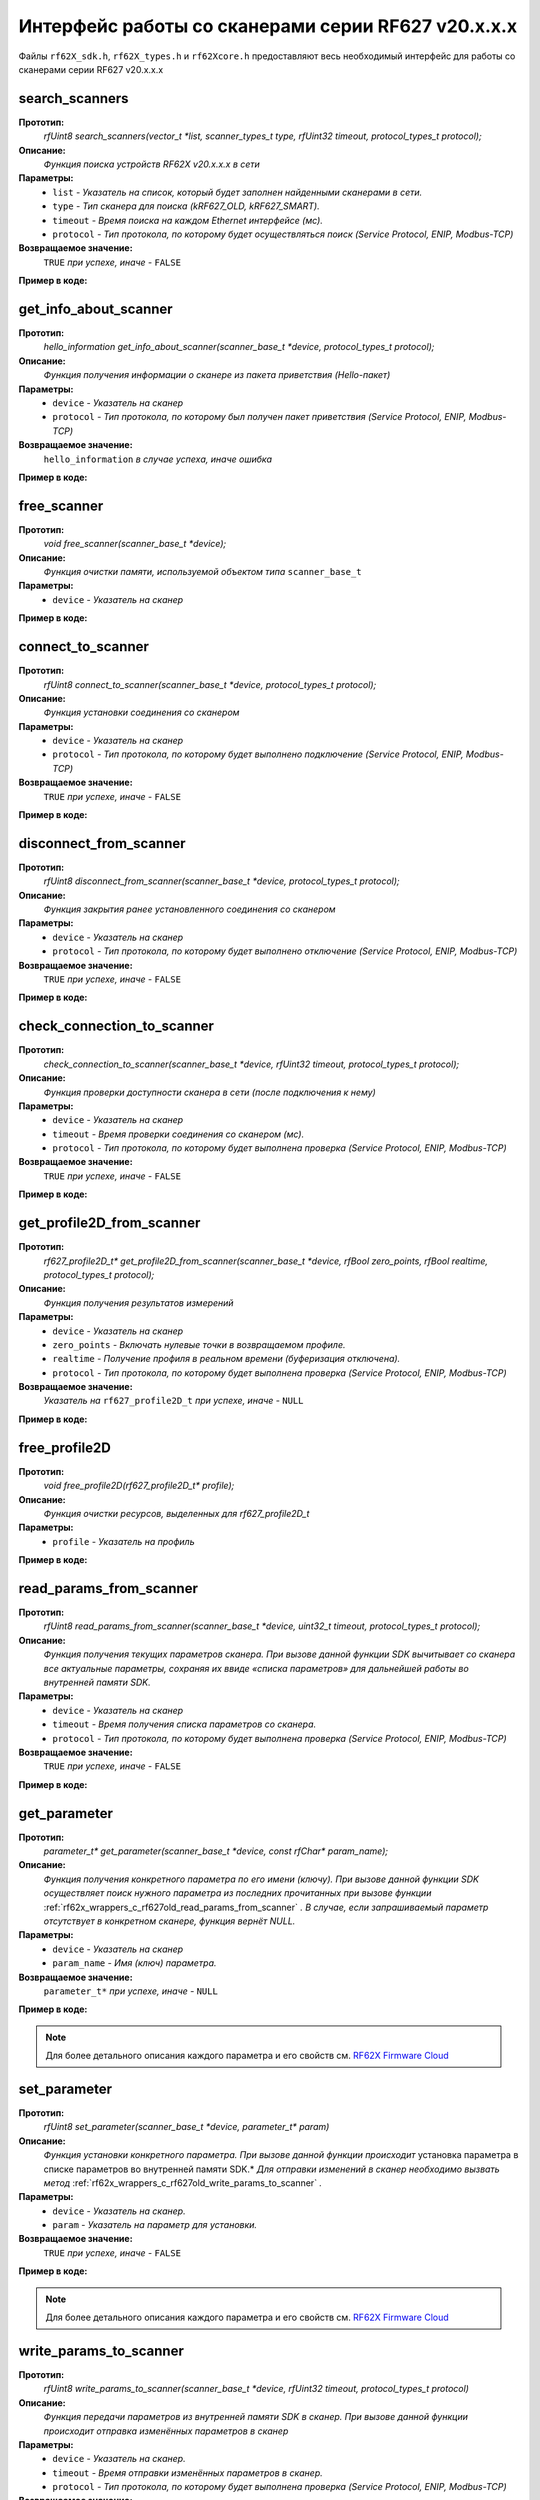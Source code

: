 

.. _rf62x_wrappers_c_rf627old:

*******************************************************************************
Интерфейс работы со сканерами серии RF627 v20.x.x.x
*******************************************************************************

Файлы ``rf62X_sdk.h``, ``rf62X_types.h`` и ``rf62Xcore.h`` предоставляют весь 
необходимый интерфейс для работы со сканерами серии RF627 v20.x.x.x

.. _rf62x_wrappers_c_rf627old_search_scanners:

**search_scanners**
===============================================================================

**Прототип:**
   *rfUint8 search_scanners(vector_t \*list, scanner_types_t type, rfUint32 timeout, protocol_types_t protocol);*

**Описание:**
   *Функция поиска устройств RF62X v20.x.x.x в сети* 

**Параметры:**
   - ``list`` *- Указатель на список, который будет заполнен найденными сканерами в сети.*
   - ``type`` *- Тип сканера для поиска (kRF627_OLD, kRF627_SMART).*
   - ``timeout`` *- Время поиска на каждом Ethernet интерфейсе (мс).*
   - ``protocol`` *- Тип протокола, по которому будет осуществляться поиск (Service Protocol, ENIP, Modbus-TCP)*

**Возвращаемое значение:**
   ``TRUE`` *при успехе, иначе -* ``FALSE``

**Пример в коде:**

.. code-block:: c
   :emphasize-lines: 60

   /** @file rf62X_sdk.h */

   /**
    * @brief search_scanners - Search for RF62X devices over network
    *
    * @param[out] list Ptr to list of rf627 objects. If not null list will be
    * filled with found devices
    * @param[in] type Scanner's type (RF627-old, RF627-smart)
    * @param[in] timeout Time to search
    * @param[in] protocol Protocol's type (Service Protocol, ENIP, Modbus-TCP)
    *
    * @return TRUE on success
    */
   rfUint8 search_scanners(
        vector_t *list, scanner_types_t type,
        rfUint32 timeout, protocol_types_t protocol);

   ------------------------------------------------------------------------------

   /** @file main.c */

   #include <stdio.h>
   #include <stdlib.h>

   #include "network.h"
   #include "rf62Xcore.h"
   #include "rf62X_sdk.h"
   #include "rf62X_types.h"

   int main()
   {

      // Initialize sdk library
      core_init();

      // Create value for scanners vector's type
      vector_t* scanners = (vector_t*)calloc(1, sizeof (vector_t));
      // Initialization vector
      vector_init(&scanners);


      // Iterate over all available network adapters in the current operating
      // system to send "Hello" requests.
      uint32_t count = 0;
      for (int i=0; i<GetAdaptersCount(); i++)
      {
         uint32_t host_ip_addr = ntohl(inet_addr(GetAdapterAddress(i)));
         uint32_t host_mask = ntohl(inet_addr(GetAdapterMasks(i)));
         // call the function to change adapter settings inside the library.
         set_platform_adapter_settings(host_mask, host_ip_addr);

         // Search for rf627old devices over network by Service Protocol.
         if (host_ip_addr != 0)
         {
            // Get another IP Addr and set this changes in adapter settings.
            printf("Search scanners from:\n "
                  "* IP Address\t: %s\n "
                  "* Netmask\t: %s\n",
                  GetAdapterAddress(i), GetAdapterMasks(i));
            search_scanners(scanners, kRF627_OLD, 300, kSERVICE);

            // Print count of discovered rf627old in network
            printf("Discovered\t: %d RF627\n",(int)vector_count(scanners)-count);
            printf("-----------------------------------------\n");
            count = (int)vector_count(scanners);
         }
      }

      // Print count of discovered rf627old in network
      printf("Was found\t: %d RF627 v20.x.x.x", (int)vector_count(scanners));
      
      // some code...
   }

.. _rf62x_wrappers_c_rf627old_get_info_about_scanner:

**get_info_about_scanner**
===============================================================================

**Прототип:**
   *hello_information get_info_about_scanner(scanner_base_t \*device, protocol_types_t protocol);*

**Описание:**
   *Функция получения информации о сканере из пакета приветствия (Hello-пакет)* 

**Параметры:**
   - ``device`` *- Указатель на сканер*
   - ``protocol`` *- Тип протокола, по которому был получен пакет приветствия (Service Protocol, ENIP, Modbus-TCP)*

**Возвращаемое значение:**
   ``hello_information`` *в случае успеха, иначе ошибка*

**Пример в коде:**

.. code-block:: c
   :emphasize-lines: 39-40, 42-43, 48-51, 54-57, 60-64

   /** @file rf62X_sdk.h */

   /**
    * @brief get_info_about_scanner - Get information about scanner from
    * hello packet
    *
    * @param[in] device Ptr to scanner
    * @param[in] protocol Protocol's type (Service Protocol, ENIP, Modbus-TCP)
    *
    * @return hello_information on success
    */
   hello_information get_info_about_scanner(
         scanner_base_t *device, protocol_types_t protocol);

   ------------------------------------------------------------------------------

   /** @file main.c */

   #include <stdio.h>
   #include <stdlib.h>

   #include "network.h"
   #include "rf62Xcore.h"
   #include "rf62X_sdk.h"
   #include "rf62X_types.h"

   int main()
   {
      // Actions before search (see example of search_scanners() method)...

      // Search for RF627-old devices over network by Service Protocol.
      search_scanners(scanners, kRF627_OLD, timeout, kSERVICE);

      // Print count of discovered rf627old in network by Service Protocol
      printf("Discovered: %d rf627-old\n", (int)vector_count(scanners));

      for (int i = 0; i < (int)vector_count(scanners); i++)
      {
         hello_information result =
                  get_info_about_scanner(vector_get(scanners,i), kSERVICE);

         rf627_smart_hello_info_by_service_protocol* info =
                  result.rf627smart.hello_info_service_protocol;

         printf("\n\nID scanner's list: %d\n", i);
         printf("-----------------------------------------\n");
         printf("Device information: \n");
         printf("* Name\t: %s\n", info->user_general_deviceName);
         printf("* Serial\t: %d\n", info->fact_general_serial);
         printf("* IP Addr\t: %s\n", info->user_network_ip);
         printf("* MAC Addr\t: %s\n", info->fact_network_macAddr);

         printf("\nWorking ranges: \n");
         printf("* Zsmr, mm\t: %d\n", info->fact_general_smr);
         printf("* Zmr , mm\t: %d\n", info->fact_general_mr);
         printf("* Xsmr, mm\t: %d\n", info->fact_general_xsmr);
         printf("* Xemr, mm\t: %d\n", info->fact_general_xemr);

         printf("\nVersions: \n");
         printf("* Firmware\t: %d.%d.%d\n",
                info->fact_general_firmwareVer[0],
                info->fact_general_firmwareVer[1],
                info->fact_general_firmwareVer[2]);
         printf("* Hardware\t: %d\n", info->fact_general_hardwareVer);
         printf("-----------------------------------------\n");
      }
      
      // some code...
   }

.. _rf62x_wrappers_c_rf627old_free_scanner:

**free_scanner**
===============================================================================

**Прототип:**
   *void free_scanner(scanner_base_t *device);*

**Описание:**
   *Функция очистки памяти, используемой объектом типа* ``scanner_base_t`` 

**Параметры:**
   - ``device`` *- Указатель на сканер*

**Пример в коде:**

.. code-block:: c
   :emphasize-lines: 39

   /** @file rf62X_sdk.h */

   /**
    * @brief free_scanner - Cleanup resources allocated by device
    *
    * @param[in] device Prt to scanner
    */
   void free_scanner(scanner_base_t *device);

   ------------------------------------------------------------------------------

   /** @file main.c */

   #include <stdio.h>
   #include <stdlib.h>

   #include "network.h"
   #include "rf62Xcore.h"
   #include "rf62X_sdk.h"
   #include "rf62X_types.h"

   int main()
   {
      // Actions before search (see example of search_scanners() method)...

      // Search for RF627-old devices over network by Service Protocol.
      search_scanners(scanners, kRF627_OLD, timeout, kSERVICE);

      // Print count of discovered rf627old in network by Service Protocol
      printf("Discovered: %d rf627-old\n", (int)vector_count(scanners));

      while (vector_count(scanners) > 0)
      {
         uint32_t index = vector_count(scanners)-1;
         // Get last scanner in vector for delete
         scanner_base_t* device = vector_get(scanners, index);
         
         // Cleanup resources allocated by device
         free_scanner(device);

         // Delete from vector
         vector_delete(scanners, index);
      }
   }

.. _rf62x_wrappers_c_rf627old_connect_to_scanner:

**connect_to_scanner**
===============================================================================

**Прототип:**
   *rfUint8 connect_to_scanner(scanner_base_t \*device, protocol_types_t protocol);*

**Описание:**
   *Функция установки соединения со сканером* 

**Параметры:**
   - ``device`` *- Указатель на сканер*
   - ``protocol`` *- Тип протокола, по которому будет выполнено подключение (Service Protocol, ENIP, Modbus-TCP)*

**Возвращаемое значение:**
   ``TRUE`` *при успехе, иначе -* ``FALSE``

**Пример в коде:**

.. code-block:: c
   :emphasize-lines: 41

   /** @file rf62X_sdk.h */

   /**
    * @brief connect_to_scanner - Establish connection to the RF62X device
    *
    * @param[in] device Ptr to scanner
    * @param[in] protocol Protocol's type (Service Protocol, ENIP, Modbus-TCP)
    *
    * @return TRUE on success
    */
   rfUint8 connect_to_scanner(
         scanner_base_t *device, protocol_types_t protocol);

   ------------------------------------------------------------------------------

   /** @file main.c */

   #include <stdio.h>
   #include <stdlib.h>

   #include "network.h"
   #include "rf62Xcore.h"
   #include "rf62X_sdk.h"
   #include "rf62X_types.h"

   int main()
   {
      // Actions before search (see example of search_scanners() method)...

      // Search for RF627-old devices over network by Service Protocol.
      search_scanners(scanners, kRF627_OLD, timeout, kSERVICE);

      // Print count of discovered rf627old in network by Service Protocol
      printf("Discovered: %d rf627-old\n", (int)vector_count(scanners));

      for (int i = 0; i < (int)vector_count(scanners); i++)
      {
         scanner_base_t* scanner = vector_get(scanners,i);
         
         // Establish connection to the RF627 device by Service Protocol.
         uint8_t is_connected = connect_to_scanner(scanner, kSERVICE);
         if (!isConnected){
            printf("Failed to connect to scanner!");
            continue;
         }

         // some actions with scanner...
      }
   }

.. _rf62x_wrappers_c_rf627old_disconnect_from_scanner:

**disconnect_from_scanner**
===============================================================================

**Прототип:**
   *rfUint8 disconnect_from_scanner(scanner_base_t \*device, protocol_types_t protocol);*

**Описание:**
   *Функция закрытия ранее установленного соединения со сканером* 

**Параметры:**
   - ``device`` *- Указатель на сканер*
   - ``protocol`` *- Тип протокола, по которому будет выполнено отключение (Service Protocol, ENIP, Modbus-TCP)*

**Возвращаемое значение:**
   ``TRUE`` *при успехе, иначе -* ``FALSE``

**Пример в коде:**

.. code-block:: c
   :emphasize-lines: 50

   /** @file rf62X_sdk.h */

   /**
    * @brief disconnect_from_scanner - Close connection to the device
    *
    * @param[in] device Prt to scanner
    * @param[in] protocol Protocol's type (Service, ENIP, Modbus-TCP)
    *
    * @return TRUE on success
    */
   rfUint8 disconnect_from_scanner(
         scanner_base_t *device, protocol_types_t protocol);

   ------------------------------------------------------------------------------

   /** @file main.c */

   #include <stdio.h>
   #include <stdlib.h>

   #include "network.h"
   #include "rf62Xcore.h"
   #include "rf62X_sdk.h"
   #include "rf62X_types.h"

   int main()
   {
      // Actions before search (see example of search_scanners() method)...

      // Search for RF627-old devices over network by Service Protocol.
      search_scanners(scanners, kRF627_OLD, timeout, kSERVICE);

      // Print count of discovered rf627old in network by Service Protocol
      printf("Discovered: %d rf627-old\n", (int)vector_count(scanners));

      for (int i = 0; i < (int)vector_count(scanners); i++)
      {
         scanner_base_t* scanner = vector_get(scanners,i);
         
         // Establish connection to the RF627 device by Service Protocol.
         uint8_t is_connected = connect_to_scanner(scanner, kSERVICE);
         if (!isConnected){
            printf("Failed to connect to scanner!");
            continue;
         }

         // some actions with scanner...

         // Disconnect from scanner.
         disconnect_from_scanner(scanner, kSERVICE)
      }
   }

.. _rf62x_wrappers_c_rf627old_check_connection_to_scanner:

**check_connection_to_scanner**
===============================================================================

**Прототип:**
   *check_connection_to_scanner(scanner_base_t \*device, rfUint32 timeout, protocol_types_t protocol);*

**Описание:**
   *Функция проверки доступности сканера в сети (после подключения к нему)* 

**Параметры:**
   - ``device`` *- Указатель на сканер*
   - ``timeout`` *- Время проверки соединения со сканером (мс).*
   - ``protocol`` *- Тип протокола, по которому будет выполнена проверка (Service Protocol, ENIP, Modbus-TCP)*

**Возвращаемое значение:**
   ``TRUE`` *при успехе, иначе -* ``FALSE``

**Пример в коде:**

.. code-block:: c
   :emphasize-lines: 49-50

   /** @file rf62X_sdk.h */

   /**
    * @brief check_connection_to_scanner - Check connection to the RF62X device
    *
    * @param[in] device Ptr to scanner
    * @param[in] timeout Time to check connection
    * @param[in] protocol Protocol's type (Service Protocol, ENIP, Modbus-TCP)
    *
    * @return TRUE on success
    */
   rfUint8 check_connection_to_scanner(
         scanner_base_t *device, rfUint32 timeout, protocol_types_t protocol);

   ------------------------------------------------------------------------------

   /** @file main.c */

   #include <stdio.h>
   #include <stdlib.h>

   #include "network.h"
   #include "rf62Xcore.h"
   #include "rf62X_sdk.h"
   #include "rf62X_types.h"

   int main()
   {
      // Actions before search (see example of search_scanners() method)...

      // Search for RF627-old devices over network by Service Protocol.
      search_scanners(scanners, kRF627_OLD, timeout, kSERVICE);

      // Print count of discovered rf627old in network by Service Protocol
      printf("Discovered: %d rf627-old\n", (int)vector_count(scanners));

      for (int i = 0; i < (int)vector_count(scanners); i++)
      {
         scanner_base_t* scanner = vector_get(scanners,i);
         
         // Establish connection to the RF627 device by Service Protocol.
         uint8_t is_connected = connect_to_scanner(scanner, kSERVICE);
         if (!isConnected){
            printf("Failed to connect to scanner!");
            continue;
         }

         // Check connection to the RF627 device.
         uint8_t is_available = 
               check_connection_to_scanner(scanner, 300, kSERVICE);
         if (!is_available){
            printf("Scanner is not available now!");
            continue;
         }

         // some actions with scanner...
      }
   }

.. _rf62x_wrappers_c_rf627old_get_profile2D_from_scanner:

**get_profile2D_from_scanner**
===============================================================================

**Прототип:**
   *rf627_profile2D_t\* get_profile2D_from_scanner(scanner_base_t \*device, rfBool zero_points, rfBool realtime, protocol_types_t protocol);*

**Описание:**
   *Функция получения результатов измерений* 

**Параметры:**
   - ``device`` *- Указатель на сканер*
   - ``zero_points`` *- Включать нулевые точки в возвращаемом профиле.*
   - ``realtime`` *- Получение профиля в реальном времени (буферизация отключена).*
   - ``protocol`` *- Тип протокола, по которому будет выполнена проверка (Service Protocol, ENIP, Modbus-TCP)*

**Возвращаемое значение:**
   *Указатель на* ``rf627_profile2D_t`` *при успехе, иначе -* ``NULL``

**Пример в коде:**

.. code-block:: c
   :emphasize-lines: 48-49

   /** @file rf62X_sdk.h */

   /**
    * @brief get_profile2D_from_scanner - Get measurement from scanner's
    * data stream
    *
    * @param[in] device - ptr to scanner
    * @param[in] zero_points Enable zero points in return profile2D
    * @param[in] realtime Enable getting profile in realtime (buffering disabled)
    * @param[in] protocol Protocol's type (Service Protocol, ENIP, Modbus-TCP)
    *
    * @return ptr to rf627_profile_t structure
    */
   rf627_profile2D_t* get_profile2D_from_scanner(
         scanner_base_t *device, rfBool zero_points,
         rfBool realtime, protocol_types_t protocol);

   ------------------------------------------------------------------------------

   /** @file main.c */

   #include <stdio.h>
   #include <stdlib.h>

   #include "network.h"
   #include "rf62Xcore.h"
   #include "rf62X_sdk.h"
   #include "rf62X_types.h"

   int main()
   {
      // Actions before search (see example of search_scanners() method)...

      // Search for RF627-old devices over network by Service Protocol.
      search_scanners(scanners, kRF627_OLD, timeout, kSERVICE);

      // Print count of discovered rf627old in network by Service Protocol
      printf("Discovered: %d rf627-old\n", (int)vector_count(scanners));

      for (int i = 0; i < (int)vector_count(scanners); i++)
      {
         scanner_base_t* scanner = vector_get(scanners,i);
         connect_to_scanner(scanner, kSERVICE);
         
         uint8_t zero_points = TRUE;
         uint8_t realtime = TRUE;
         // Get profile from scanner's data stream by Service Protocol.
         rf627_profile2D_t* result = get_profile2D_from_scanner(
               scanner, zero_points, realtime, kSERVICE);
         rf627_smart_profile2D_t* profile2D = result->rf627old_profile2D;
         if (profile2D != NULL) {
            printf("Profile was successfully received!");
            // some actions with profile...
            free_profile2D(result);
         }else
            printf("Profile was not received!");
      }
   }

.. _rf62x_wrappers_c_rf627old_free_profile2D:

**free_profile2D**
===============================================================================

**Прототип:**
   *void free_profile2D(rf627_profile2D_t\* profile);*

**Описание:**
   *Функция очистки ресурсов, выделенных для rf627_profile2D_t* 

**Параметры:**
   - ``profile`` *- Указатель на профиль*

**Пример в коде:**

.. code-block:: c
   :emphasize-lines: 46

   /** @file rf62X_sdk.h */

   /**
    * @brief free_profile2D - Cleanup resources allocated for profile2D
    *
    * @param[in] profile Ptr to rf627_profile2D_t
    */
   void free_profile2D(rf627_profile2D_t* profile);

   ------------------------------------------------------------------------------

   /** @file main.c */

   #include <stdio.h>
   #include <stdlib.h>

   #include "network.h"
   #include "rf62Xcore.h"
   #include "rf62X_sdk.h"
   #include "rf62X_types.h"

   int main()
   {
      // Actions before search (see example of search_scanners() method)...

      // Search for RF627-old devices over network by Service Protocol.
      search_scanners(scanners, kRF627_OLD, timeout, kSERVICE);

      // Print count of discovered rf627old in network by Service Protocol
      printf("Discovered: %d rf627-old\n", (int)vector_count(scanners));

      for (int i = 0; i < (int)vector_count(scanners); i++)
      {
         scanner_base_t* scanner = vector_get(scanners,i);
         connect_to_scanner(scanner, kSERVICE);
         
         uint8_t zero_points = TRUE;
         uint8_t realtime = TRUE;
         // Get profile from scanner's data stream by Service Protocol.
         rf627_profile2D_t* result = get_profile2D_from_scanner(
               scanner, zero_points, realtime, kSERVICE);
         rf627_smart_profile2D_t* profile2D = result->rf627old_profile2D;
         if (profile2D != NULL) {
            printf("Profile was successfully received!");
            // some actions with profile...
            free_profile2D(result);
         }else
            printf("Profile was not received!");
      }
   }

.. _rf62x_wrappers_c_rf627old_read_params_from_scanner:

**read_params_from_scanner**
===============================================================================

**Прототип:**
   *rfUint8 read_params_from_scanner(scanner_base_t \*device, uint32_t timeout, protocol_types_t protocol);*

**Описание:**
   *Функция получения текущих параметров сканера. При вызове данной функции SDK вычитывает*
   *со сканера все актуальные параметры, сохраняя их ввиде «списка параметров» для дальнейшей*
   *работы во внутренней памяти SDK.*

**Параметры:**
   - ``device`` *- Указатель на сканер*
   - ``timeout`` *- Время получения списка параметров со сканера.*
   - ``protocol`` *- Тип протокола, по которому будет выполнена проверка (Service Protocol, ENIP, Modbus-TCP)*

**Возвращаемое значение:**
   ``TRUE`` *при успехе, иначе -* ``FALSE``

**Пример в коде:**

.. code-block:: c
   :emphasize-lines: 43

   /** @file rf62X_sdk.h */

   /**
    * @brief read_params_from_scanner - Read parameters from device to 
    * Internal structure.
    *
    * @param device Ptr to scanner
    * @param timeout Time to read parameters
    * @param protocol Protocol's type (Service Protocol, ENIP, Modbus-TCP)
    *
    * @return TRUE on success
    */
    rfUint8 read_params_from_scanner(
         scanner_base_t *device, rfUint32 timeout, protocol_types_t protocol);

   ------------------------------------------------------------------------------

   /** @file main.c */

   #include <stdio.h>
   #include <stdlib.h>

   #include "network.h"
   #include "rf62Xcore.h"
   #include "rf62X_sdk.h"
   #include "rf62X_types.h"

   int main()
   {
      // Actions before search (see example of search_scanners() method)...

      // Search for RF627-old devices over network by Service Protocol.
      search_scanners(scanners, kRF627_OLD, timeout, kSERVICE);

      // Print count of discovered rf627old in network by Service Protocol
      printf("Discovered: %d rf627-old\n", (int)vector_count(scanners));

      for (int i = 0; i < (int)vector_count(scanners); i++)
      {
         scanner_base_t* scanner = vector_get(scanners,i);
         connect_to_scanner(scanner, kSERVICE);
         
         uint8_t is_read = read_params_from_scanner(scanner, 300, kSERVICE);
         if (is_read) {
            printf("Scanner parameters were read successfully!");
            // some actions with params...
         }else
            printf("Scanner parameters were not read!");
      }
   }


.. _rf62x_wrappers_c_rf627old_get_parameter:

**get_parameter**
===============================================================================

**Прототип:**
   *parameter_t\* get_parameter(scanner_base_t \*device, const rfChar\* param_name);*

**Описание:**
   *Функция получения конкретного параметра по его имени (ключу). При вызове* 
   *данной функции SDK осуществляет поиск нужного параметра из последних прочитанных*
   *при вызове функции* :ref:`rf62x_wrappers_c_rf627old_read_params_from_scanner` 
   *. В случае, если запрашиваемый параметр отсутствует в конкретном сканере, функция* 
   *вернёт NULL.*

**Параметры:**
   - ``device`` *- Указатель на сканер*
   - ``param_name`` *- Имя (ключ) параметра.*

**Возвращаемое значение:**
   ``parameter_t*`` *при успехе, иначе -* ``NULL``

**Пример в коде:**

.. code-block:: c
   :emphasize-lines: 47, 54

   /** @file rf62X_sdk.h */

   /**
    * @brief get_parameter - Search parameters by his name
    *
    * @param device - ptr to scanner
    * @param param_name - name of parameter
    *
    * @return param on success, else - null
    */
   parameter_t* get_parameter(
         scanner_base_t *device, const rfChar* param_name);

   ------------------------------------------------------------------------------

   /** @file main.c */

   #include <stdio.h>
   #include <stdlib.h>

   #include "network.h"
   #include "rf62Xcore.h"
   #include "rf62X_sdk.h"
   #include "rf62X_types.h"

   int main()
   {
      // Actions before search (see example of search_scanners() method)...

      // Search for RF627-old devices over network by Service Protocol.
      search_scanners(scanners, kRF627_OLD, timeout, kSERVICE);

      // Print count of discovered rf627old in network by Service Protocol
      printf("Discovered: %d rf627-old\n", (int)vector_count(scanners));

      for (int i = 0; i < (int)vector_count(scanners); i++)
      {
         scanner_base_t* scanner = vector_get(scanners,i);
         
         // Establish connection.
         connect_to_scanner(scanner, kSERVICE);

         // Read params.
         read_params_from_scanner(scanner, 300, kSERVICE);

         // Get parameter of Device Name
         parameter_t* name = get_parameter(scanner,"user_general_deviceName");
         if (name != NULL) {
            char* value = name->val_str->value;
            printf("Current Device Name\t: %s\n", value);
         }

         // Get parameter of Sensor Framerate
         parameter_t* framerate = get_parameter(scanner,"user_sensor_framerate");
         if (framerate != NULL) {
            uint32_t value = framerate->val_uint32->value;
            printf("Current FPS\t\t: %d\n", value);
         }

         // some actions with other parameters...
         
      }
   }

.. note::
   Для более детального описания каждого параметра и его свойств см. `RF62X Firmware Cloud <https://cloud.riftek.com/index.php/s/je8KzPyLAWArCKj>`__

.. _rf62x_wrappers_c_rf627old_set_parameter:

**set_parameter**
===============================================================================

**Прототип:**
   *rfUint8 set_parameter(scanner_base_t \*device, parameter_t\* param)*

**Описание:**
   *Функция установки конкретного параметра. При вызове данной функции происходит*
   установка параметра в списке параметров во внутренней памяти SDK.*
   *Для отправки изменений в сканер необходимо вызвать метод* :ref:`rf62x_wrappers_c_rf627old_write_params_to_scanner` *.*

**Параметры:**
   - ``device`` *- Указатель на сканер.*
   - ``param`` *- Указатель на параметр для установки.*

**Возвращаемое значение:**
   ``TRUE`` *при успехе, иначе -* ``FALSE``

**Пример в коде:**

.. code-block:: c
   :emphasize-lines: 63

   /** @file rf62X_sdk.h */

   /**
    * @brief set_parameter - Set parameter
    *
    * @param device Ptr to scanner
    * @param param Parameter name
    *
    * @return TRUE on success
    */
   rfUint8 set_parameter(
         scanner_base_t *device, parameter_t* param);

   ------------------------------------------------------------------------------

   /** @file main.c */

   #include <stdio.h>
   #include <stdlib.h>

   #include "network.h"
   #include "rf62Xcore.h"
   #include "rf62X_sdk.h"
   #include "rf62X_types.h"

   int main()
   {
      // Actions before search (see example of search_scanners() method)...

      // Search for RF627-old devices over network by Service Protocol.
      search_scanners(scanners, kRF627_OLD, timeout, kSERVICE);

      // Print count of discovered rf627old in network by Service Protocol
      printf("Discovered: %d rf627-old\n", (int)vector_count(scanners));

      for (int i = 0; i < (int)vector_count(scanners); i++)
      {
         scanner_base_t* scanner = vector_get(scanners,i);
         
         // Establish connection.
         connect_to_scanner(scanner, kSERVICE);

         // Read params.
         read_params_from_scanner(scanner, 300, kSERVICE);

         //
         // Example of working with the parameter type:
         // uint32_t
         //
         // Get parameter of Laser Enabled
         parameter_t* laser = get_parameter(scanner, "user_laser_enabled");
         if (laser != NULL) 
         {
            uint32_t is_enabled = laser->val_uint32->value;
            printf("Current Laser State\t: %s\n", (is_enabled? "ON":"OFF"));

            // Change the current state to the opposite
            is_enabled = !is_enabled;
            laser_enabled->val_uint32->value = is_enabled;
            printf("New Laser State\t: %s\n", (is_enabled? "ON":"OFF"));
            printf("-------------------------------------\n");

            set_parameter(scanner, laser_enabled);
         }

         // some actions with other parameters before applying changes...
         
      }
   }

.. note::
   Для более детального описания каждого параметра и его свойств см. `RF62X Firmware Cloud <https://cloud.riftek.com/index.php/s/je8KzPyLAWArCKj>`__


.. _rf62x_wrappers_c_rf627old_write_params_to_scanner:

**write_params_to_scanner**
===============================================================================

**Прототип:**
   *rfUint8 write_params_to_scanner(scanner_base_t \*device, rfUint32 timeout, protocol_types_t protocol)*

**Описание:**
   *Функция передачи параметров из внутренней памяти SDK в сканер.* 
   *При вызове данной функции происходит отправка изменённых параметров в сканер*

**Параметры:**
   - ``device`` *- Указатель на сканер.*
   - ``timeout`` *- Время отправки изменённых параметров в сканер.*
   - ``protocol`` *- Тип протокола, по которому будет выполнена проверка (Service Protocol, ENIP, Modbus-TCP)*

**Возвращаемое значение:**
   ``TRUE`` *при успехе, иначе -* ``FALSE``

**Пример в коде:**

.. code-block:: c
   :emphasize-lines: 70

   /** @file rf62X_sdk.h */

   /**
    * @brief write_params_to_scanner - Send current parameters to device
    *
    * @param device Ptr to scanner
    * @param timeout Time to send parameters
    * @param protocol Protocol's type (Service Protocol, ENIP, Modbus-TCP)
    *
    * @return TRUE on success
    */
   rfUint8 write_params_to_scanner(
         scanner_base_t *device, rfUint32 timeout, protocol_types_t protocol);

   ------------------------------------------------------------------------------

   /** @file main.c */

   #include <stdio.h>
   #include <stdlib.h>

   #include "network.h"
   #include "rf62Xcore.h"
   #include "rf62X_sdk.h"
   #include "rf62X_types.h"

   int main()
   {
      // Actions before search (see example of search_scanners() method)...

      // Search for RF627-old devices over network by Service Protocol.
      search_scanners(scanners, kRF627_OLD, timeout, kSERVICE);

      // Print count of discovered rf627old in network by Service Protocol
      printf("Discovered: %d rf627-old\n", (int)vector_count(scanners));

      for (int i = 0; i < (int)vector_count(scanners); i++)
      {
         scanner_base_t* scanner = vector_get(scanners,i);
         
         // Establish connection.
         connect_to_scanner(scanner, kSERVICE);

         // Read params.
         read_params_from_scanner(scanner, 300, kSERVICE);

         //
         // Example of working with the parameter type:
         // uint32_t
         //
         // Get parameter of Laser Enabled
         parameter_t* laser = get_parameter(scanner, "user_laser_enabled");
         if (laser != NULL) 
         {
            uint32_t is_enabled = laser->val_uint32->value;
            printf("Current Laser State\t: %s\n", (is_enabled? "ON":"OFF"));

            // Change the current state to the opposite
            is_enabled = !is_enabled;
            laser_enabled->val_uint32->value = is_enabled;
            printf("New Laser State\t: %s\n", (is_enabled? "ON":"OFF"));
            printf("-------------------------------------\n");

            set_parameter(scanner, laser_enabled);
         }

         // some actions with other parameters before applying changes...

         // Apply changed parameters to the device
         uint8_t is_applied = write_params_to_scanner(scanner, 300, kSERVICE);
         if (is_applied) 
            printf("Scanner parameters were applied successfully!");
         else 
            printf("Scanner parameters were not applied!");
         
      }
   }


.. _rf62x_wrappers_c_rf627old_save_params_to_scanner:

**save_params_to_scanner**
===============================================================================

**Прототип:**
   *rfUint8 save_params_to_scanner(scanner_base_t \*device, rfUint32 timeout, protocol_types_t protocol);*

**Описание:**
   *Функция сохранения параметров сканера во внутреннюю память устройства.* 
   *Сохраненные параметры также будут использоваться после перезапуске устройства* 
   *или после смены(обновления) прошивки.*

**Параметры:**
   - ``device`` *- Указатель на сканер.*
   - ``timeout`` *- Время ожидания результата сохранения параметров в сканере.*
   - ``protocol`` *- Тип протокола, по которому будет выполнена проверка (Service Protocol, ENIP, Modbus-TCP)*

**Возвращаемое значение:**
   ``TRUE`` *при успехе, иначе -* ``FALSE``

**Пример в коде:**

.. code-block:: c
   :emphasize-lines: 50

   /** @file rf62X_sdk.h */

   /**
    * @brief save_params_to_scanner - Save changes to device's memory
    *
    * @param device Ptr to scanner
    * @param timeout Time to save parameters
    * @param protocol Protocol's type (Service Protocol, ENIP, Modbus-TCP)
    *
    * @return TRUE on success
    */
   rfUint8 save_params_to_scanner(
         scanner_base_t *device, rfUint32 timeout, protocol_types_t protocol);

   ------------------------------------------------------------------------------

   /** @file main.c */

   #include <stdio.h>
   #include <stdlib.h>

   #include "network.h"
   #include "rf62Xcore.h"
   #include "rf62X_sdk.h"
   #include "rf62X_types.h"

   int main()
   {
      // Actions before search (see example of search_scanners() method)...

      // Search for RF627-old devices over network by Service Protocol.
      search_scanners(scanners, kRF627_OLD, timeout, kSERVICE);

      for (int i = 0; i < (int)vector_count(scanners); i++)
      {
         scanner_base_t* scanner = vector_get(scanners,i);
         
         // Establish connection.
         connect_to_scanner(scanner, kSERVICE);

         // Read params.
         read_params_from_scanner(scanner, 300, kSERVICE);

         // After changing some parameters...

         // Apply changed parameters to the device
         write_params_to_scanner(scanner, 300, kSERVICE);

         // Save current parameters in the device memory
         uint8_t is_saved = save_params_to_scanner(scanner, 300, kSERVICE);
         if (is_saved) 
            printf("Scanner parameters saved successfully!");
         else 
            printf("Scanner parameters were not saved!");
      }
   }

